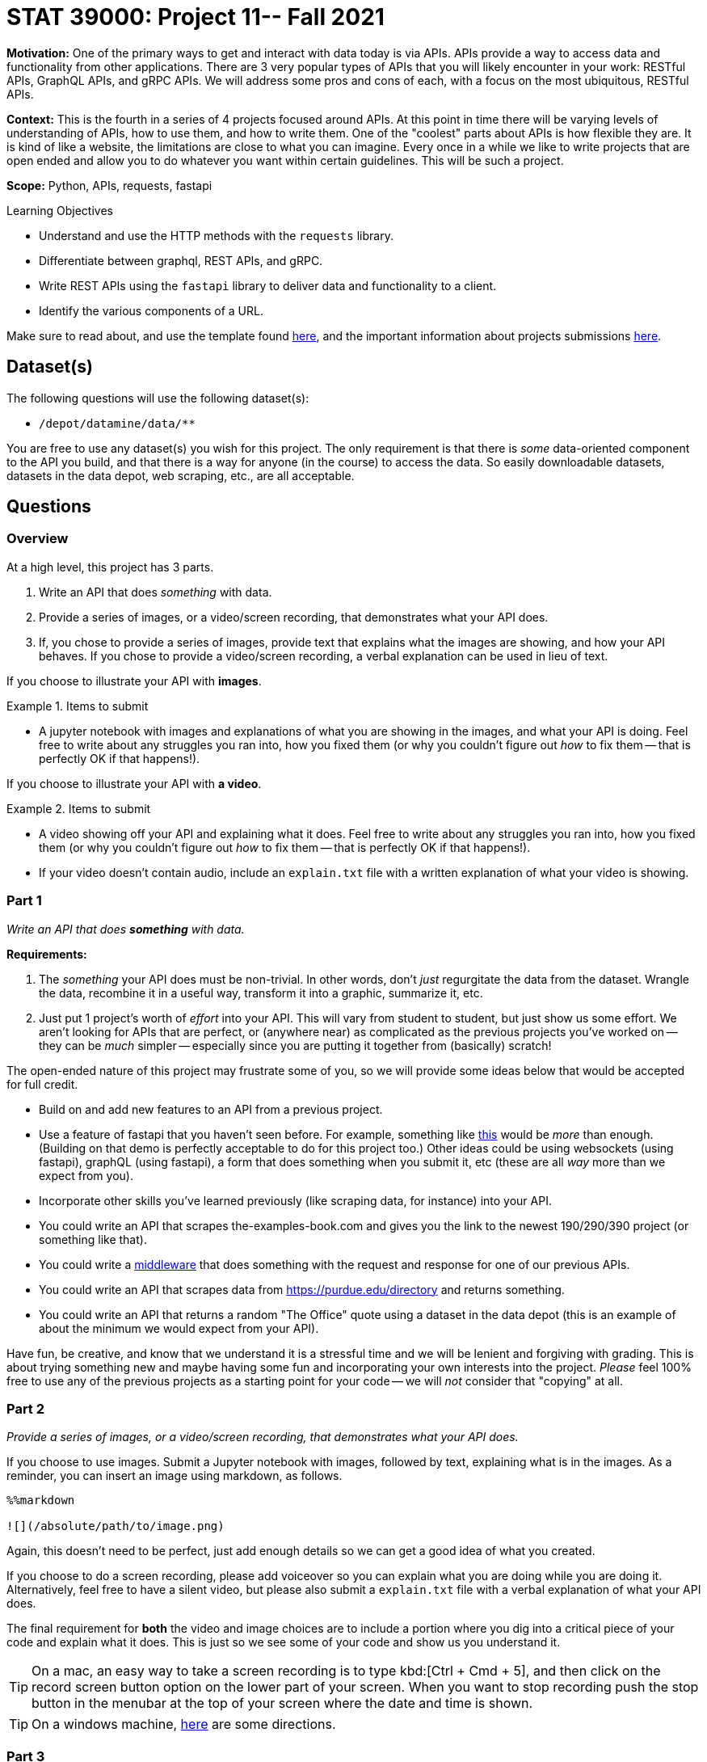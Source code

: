 = STAT 39000: Project 11-- Fall 2021

**Motivation:** One of the primary ways to get and interact with data today is via APIs. APIs provide a way to access data and functionality from other applications. There are 3 very popular types of APIs that you will likely encounter in your work: RESTful APIs, GraphQL APIs, and gRPC APIs. We will address some pros and cons of each, with a focus on the most ubiquitous, RESTful APIs.

**Context:** This is the fourth in a series of 4 projects focused around APIs. At this point in time there will be varying levels of understanding of APIs, how to use them, and how to write them. One of the "coolest" parts about APIs is how flexible they are. It is kind of like a website, the limitations are close to what you can imagine. Every once in a while we like to write projects that are open ended and allow you to do whatever you want within certain guidelines. This will be such a project.

**Scope:** Python, APIs, requests, fastapi

.Learning Objectives
****
- Understand and use the HTTP methods with the `requests` library.
- Differentiate between graphql, REST APIs, and gRPC.
- Write REST APIs using the `fastapi` library to deliver data and functionality to a client.
- Identify the various components of a URL. 
****

Make sure to read about, and use the template found xref:templates.adoc[here], and the important information about projects submissions xref:submissions.adoc[here].

== Dataset(s)

The following questions will use the following dataset(s):

- `/depot/datamine/data/**`

You are free to use any dataset(s) you wish for this project. The only requirement is that there is _some_ data-oriented component to the API you build, and that there is a way for anyone (in the course) to access the data. So easily downloadable datasets, datasets in the data depot, web scraping, etc., are all acceptable.

== Questions

=== Overview

At a high level, this project has 3 parts.

. Write an API that does _something_ with data. 
. Provide a series of images, or a video/screen recording, that demonstrates what your API does.
. If, you chose to provide a series of images, provide text that explains what the images are showing, and how your API behaves. If you chose to provide a video/screen recording, a verbal explanation can be used in lieu of text.


If you choose to illustrate your API with **images**.

.Items to submit
====
- A jupyter notebook with images and explanations of what you are showing in the images, and what your API is doing. Feel free to write about any struggles you ran into, how you fixed them (or why you couldn't figure out _how_ to fix them -- that is perfectly OK if that happens!).
====

If you choose to illustrate your API with **a video**.

.Items to submit
====
- A video showing off your API and explaining what it does. Feel free to write about any struggles you ran into, how you fixed them (or why you couldn't figure out _how_ to fix them -- that is perfectly OK if that happens!).
- If your video doesn't contain audio, include an `explain.txt` file with a written explanation of what your video is showing.
====

=== Part 1

_Write an API that does **something** with data._

**Requirements:**

. The _something_ your API does must be non-trivial. In other words, don't _just_ regurgitate the data from the dataset. Wrangle the data, recombine it in a useful way, transform it into a graphic, summarize it, etc. 
. Just put 1 project's worth of _effort_ into your API. This will vary from student to student, but just show us some effort. We aren't looking for APIs that are perfect, or (anywhere near) as complicated as the previous projects you've worked on -- they can be _much_ simpler -- especially since you are putting it together from (basically) scratch!

The open-ended nature of this project may frustrate some of you, so we will provide some ideas below that would be accepted for full credit. 

- Build on and add new features to an API from a previous project.
- Use a feature of fastapi that you haven't seen before. For example, something like https://github.com/TheDataMine/fastapidemo[this] would be _more_ than enough. (Building on that demo is perfectly acceptable to do for this project too.) Other ideas could be using websockets (using fastapi), graphQL (using fastapi), a form that does something when you submit it, etc (these are all _way_ more than we expect from you).
- Incorporate other skills you've learned previously (like scraping data, for instance) into your API. 
- You could write an API that scrapes the-examples-book.com and gives you the link to the newest 190/290/390 project (or something like that).
- You could write a https://fastapi.tiangolo.com/tutorial/middleware/[middleware] that does something with the request and response for one of our previous APIs.
- You could write an API that scrapes data from https://purdue.edu/directory and returns something.
- You could write an API that returns a random "The Office" quote using a dataset in the data depot (this is an example of about the minimum we would expect from your API).

Have fun, be creative, and know that we understand it is a stressful time and we will be lenient and forgiving with grading. This is about trying something new and maybe having some fun and incorporating your own interests into the project. _Please_ feel 100% free to use any of the previous projects as a starting point for your code -- we will _not_ consider that "copying" at all.

=== Part 2

_Provide a series of images, or a video/screen recording, that demonstrates what your API does._

If you choose to use images. Submit a Jupyter notebook with images, followed by text, explaining what is in the images. As a reminder, you can insert an image using markdown, as follows.

[source,ipython]
----
%%markdown

![](/absolute/path/to/image.png)
----

Again, this doesn't need to be perfect, just add enough details so we can get a good idea of what you created.

If you choose to do a screen recording, please add voiceover so you can explain what you are doing while you are doing it. Alternatively, feel free to have a silent video, but please also submit a `explain.txt` file with a verbal explanation of what your API does.

The final requirement for **both** the video and image choices are to include a portion where you dig into a critical piece of your code and explain what it does. This is just so we see some of your code and show us you understand it.

[TIP]
====
On a mac, an easy way to take a screen recording is to type kbd:[Ctrl + Cmd + 5], and then click on the record screen button option on the lower part of your screen. When you want to stop recording push the stop button in the menubar at the top of your screen where the date and time is shown.
====

[TIP]
====
On a windows machine, https://www.laptopmag.com/articles/how-to-video-screen-capture-windows-10[here] are some directions.
====

=== Part 3

_If, you chose to provide a series of images, provide text that explains what the images are showing, and how your API behaves. If you chose to provide a video/screen recording, a verbal explanation can be used in lieu of text._

This was explained in part (2), however, we are reiterating it here. 

[WARNING]
====
_Please_ make sure to double check that your submission is complete, and contains all of your code and output before submitting. If you are on a spotty internet connection, it is recommended to download your submission after submitting it to make sure what you _think_ you submitted, was what you _actually_ submitted.
====